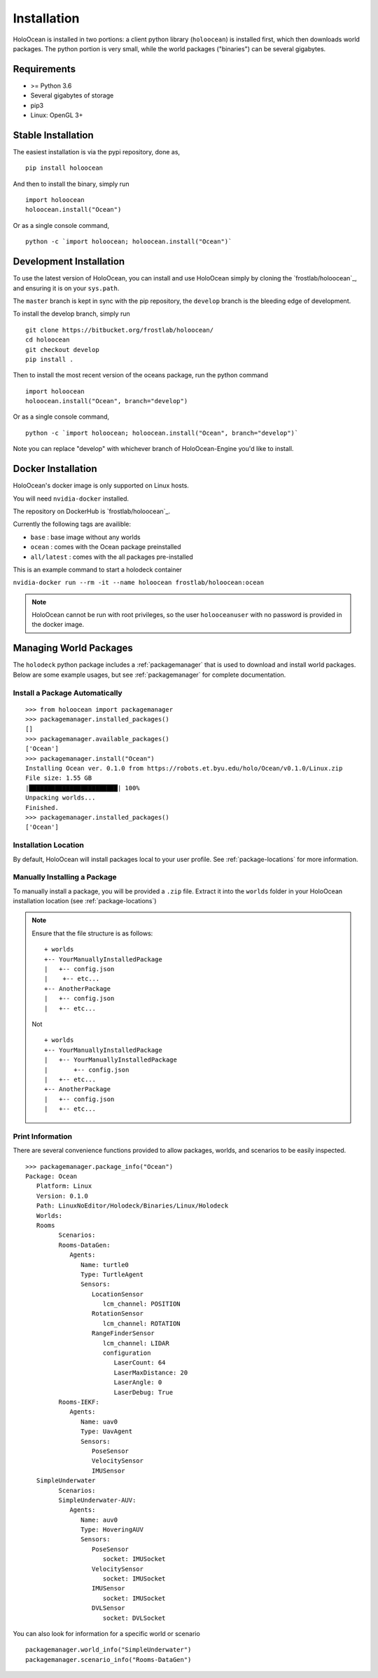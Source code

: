 .. _installation:

============
Installation
============

HoloOcean is installed in two portions: a client python library (``holoocean``)
is installed first, which then downloads world packages. The python portion is
very small, while the world packages ("binaries") can be several gigabytes.


Requirements
============

- >= Python 3.6
- Several gigabytes of storage
- pip3
- Linux: OpenGL 3+

Stable Installation
=====================

The easiest installation is via the pypi repository, done as,
::

   pip install holoocean

And then to install the binary, simply run

::

   import holoocean
   holoocean.install("Ocean")


Or as a single console command,

::

   python -c `import holoocean; holoocean.install("Ocean")`


Development Installation
==========================

To use the latest version of HoloOcean, you can install and use HoloOcean simply
by cloning the `frostlab/holoocean`_, and ensuring it is on your
``sys.path``.

.. _`frostlab/holoocean`: https://bitbucket.org/frostlab/holoocean/

The ``master`` branch is kept in sync with the pip repository, the ``develop``
branch is the bleeding edge of development.

To install the develop branch, simply run

::

   git clone https://bitbucket.org/frostlab/holoocean/
   cd holoocean
   git checkout develop
   pip install .


Then to install the most recent version of the oceans package, run the python command 

::

   import holoocean
   holoocean.install("Ocean", branch="develop")


Or as a single console command,

::

   python -c `import holoocean; holoocean.install("Ocean", branch="develop")`


.. _docker:

Note you can replace "develop" with whichever branch of HoloOcean-Engine you'd like to install.

Docker Installation
===================

HoloOcean's docker image is only supported on Linux hosts.

You will need ``nvidia-docker`` installed.

The repository on DockerHub is `frostlab/holoocean`_.

Currently the following tags are availible:

- ``base`` : base image without any worlds
- ``ocean`` : comes with the Ocean package preinstalled
- ``all/latest`` : comes with the all packages pre-installed

.. _`frostlab/holoocean`: https://hub.docker.com/r/frostlab/holoocean

This is an example command to start a holodeck container

``nvidia-docker run --rm -it --name holoocean frostlab/holoocean:ocean``

.. note::
   HoloOcean cannot be run with root privileges, so the user ``holooceanuser`` with
   no password is provided in the docker image.

Managing World Packages
=======================

The ``holodeck`` python package includes a :ref:`packagemanager` that is used
to download and install world packages. Below are some example usages, but see
:ref:`packagemanager` for complete documentation.

Install a Package Automatically
-------------------------------
::

   >>> from holoocean import packagemanager
   >>> packagemanager.installed_packages()
   []
   >>> packagemanager.available_packages()
   ['Ocean']
   >>> packagemanager.install("Ocean")
   Installing Ocean ver. 0.1.0 from https://robots.et.byu.edu/holo/Ocean/v0.1.0/Linux.zip
   File size: 1.55 GB
   |████████████████████████| 100%
   Unpacking worlds...
   Finished.
   >>> packagemanager.installed_packages()
   ['Ocean']

Installation Location
---------------------

By default, HoloOcean will install packages local to your user profile. See
:ref:`package-locations` for more information.

Manually Installing a Package
-----------------------------

To manually install a package, you will be provided a ``.zip`` file.
Extract it into the ``worlds`` folder in your HoloOcean installation location 
(see :ref:`package-locations`)

.. note::

   Ensure that the file structure is as follows:

   ::

      + worlds
      +-- YourManuallyInstalledPackage
      |   +-- config.json
      |    +-- etc...
      +-- AnotherPackage
      |   +-- config.json
      |   +-- etc...

   Not

   ::

      + worlds
      +-- YourManuallyInstalledPackage
      |   +-- YourManuallyInstalledPackage
      |       +-- config.json
      |   +-- etc...
      +-- AnotherPackage
      |   +-- config.json
      |   +-- etc...

Print Information
-----------------

There are several convenience functions provided to allow packages, worlds,
and scenarios to be easily inspected.

::

   >>> packagemanager.package_info("Ocean")
   Package: Ocean
      Platform: Linux
      Version: 0.1.0
      Path: LinuxNoEditor/Holodeck/Binaries/Linux/Holodeck
      Worlds:
      Rooms
            Scenarios:
            Rooms-DataGen:
               Agents:
                  Name: turtle0
                  Type: TurtleAgent
                  Sensors:
                     LocationSensor
                        lcm_channel: POSITION
                     RotationSensor
                        lcm_channel: ROTATION
                     RangeFinderSensor
                        lcm_channel: LIDAR
                        configuration
                           LaserCount: 64
                           LaserMaxDistance: 20
                           LaserAngle: 0
                           LaserDebug: True
            Rooms-IEKF:
               Agents:
                  Name: uav0
                  Type: UavAgent
                  Sensors:
                     PoseSensor
                     VelocitySensor
                     IMUSensor
      SimpleUnderwater
            Scenarios:
            SimpleUnderwater-AUV:
               Agents:
                  Name: auv0
                  Type: HoveringAUV
                  Sensors:
                     PoseSensor
                        socket: IMUSocket
                     VelocitySensor
                        socket: IMUSocket
                     IMUSensor
                        socket: IMUSocket
                     DVLSensor
                        socket: DVLSocket


You can also look for information for a specific world or scenario

::

   packagemanager.world_info("SimpleUnderwater")
   packagemanager.scenario_info("Rooms-DataGen")
